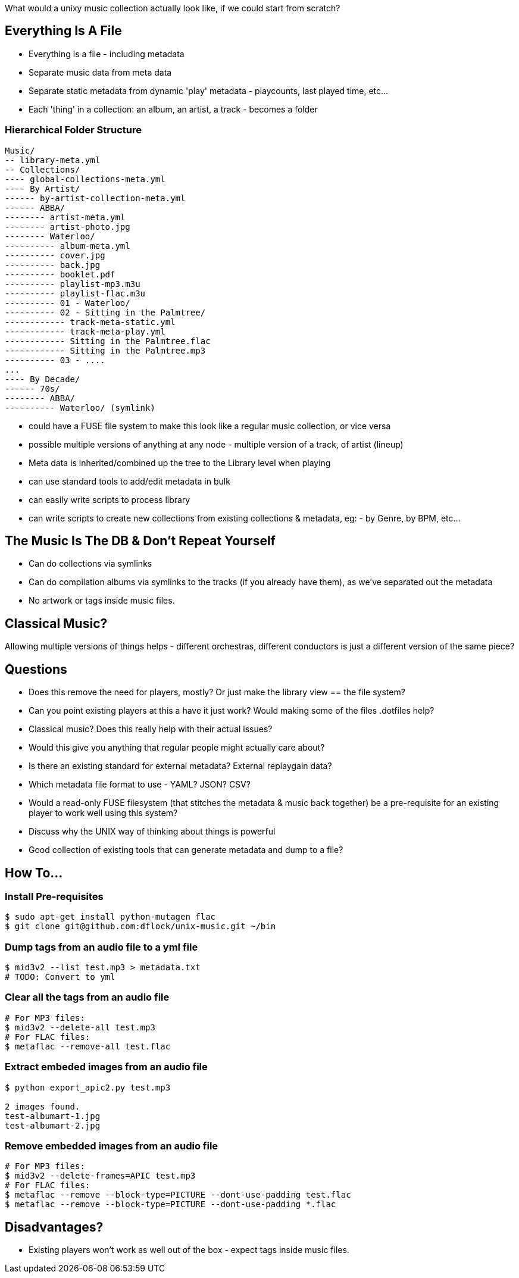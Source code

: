 :title: What would a UNIX Music collection look like?
:slug: what-would-a-unix-music-collection-look-like
:date: 2015-08-12 12:02:18
:tags: tech, music, linux, unix
:meta_description:
:status: draft


What would a unixy music collection actually look like, if we could start from scratch?

== Everything Is A File

* Everything is a file - including metadata
* Separate music data from meta data
* Separate static metadata from dynamic 'play' metadata - playcounts, last played time, etc...
* Each 'thing' in a collection: an album, an artist, a track - becomes a folder


=== Hierarchical Folder Structure

[source,text]
----
Music/
-- library-meta.yml
-- Collections/
---- global-collections-meta.yml
---- By Artist/
------ by-artist-collection-meta.yml
------ ABBA/
-------- artist-meta.yml
-------- artist-photo.jpg
-------- Waterloo/
---------- album-meta.yml
---------- cover.jpg
---------- back.jpg
---------- booklet.pdf
---------- playlist-mp3.m3u
---------- playlist-flac.m3u
---------- 01 - Waterloo/
---------- 02 - Sitting in the Palmtree/
------------ track-meta-static.yml
------------ track-meta-play.yml
------------ Sitting in the Palmtree.flac
------------ Sitting in the Palmtree.mp3
---------- 03 - ....
...
---- By Decade/
------ 70s/
-------- ABBA/
---------- Waterloo/ (symlink)
----

* could have a FUSE file system to make this look like a regular music collection, or vice versa
* possible multiple versions of anything at any node - multiple version of a track, of artist (lineup)
* Meta data is inherited/combined up the tree to the Library level when playing
* can use standard tools to add/edit metadata in bulk
* can easily write scripts to process library
* can write scripts to create new collections from existing collections & metadata, eg: - by Genre, by BPM, etc...


== The Music Is The DB & Don't Repeat Yourself

* Can do collections via symlinks
* Can do compilation albums via symlinks to the tracks (if you already have them), as we've separated out the metadata
* No artwork or tags inside music files.


== Classical Music?

Allowing multiple versions of things helps - different orchestras, different conductors is just a different version of the same piece?

== Questions

* Does this remove the need for players, mostly? Or just make the library view == the file system?
* Can you point existing players at this a have it just work? Would making some of the files .dotfiles help?
* Classical music? Does this really help with their actual issues?
* Would this give you anything that regular people might actually care about?
* Is there an existing standard for external metadata? External replaygain data?
* Which metadata file format to use - YAML? JSON? CSV?
* Would a read-only FUSE filesystem (that stitches the metadata & music back together) be a pre-requisite for an existing player to work well using this system?
* Discuss why the UNIX way of thinking about things is powerful
* Good collection of existing tools that can generate metadata and dump to a file?


== How To...

=== Install Pre-requisites

[source,console]
----
$ sudo apt-get install python-mutagen flac
$ git clone git@github.com:dflock/unix-music.git ~/bin
----

=== Dump tags from an audio file to a yml file

[source,console]
----
$ mid3v2 --list test.mp3 > metadata.txt
# TODO: Convert to yml
----

=== Clear all the tags from an audio file

[source,bash]
----
# For MP3 files:
$ mid3v2 --delete-all test.mp3
# For FLAC files:
$ metaflac --remove-all test.flac
----

=== Extract embeded images from an audio file

[source,bash]
----
$ python export_apic2.py test.mp3

2 images found.
test-albumart-1.jpg
test-albumart-2.jpg
----

=== Remove embedded images from an audio file

[source,bash]
----
# For MP3 files:
$ mid3v2 --delete-frames=APIC test.mp3
# For FLAC files:
$ metaflac --remove --block-type=PICTURE --dont-use-padding test.flac
$ metaflac --remove --block-type=PICTURE --dont-use-padding *.flac
----

== Disadvantages?

* Existing players won't work as well out of the box - expect tags inside music files.

